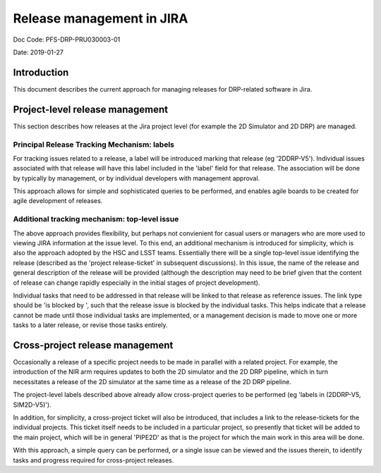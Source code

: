 ##########################
Release management in JIRA
##########################

Doc Code: PFS-DRP-PRU030003-01

Date: 2019-01-27

Introduction
============

This document describes the current approach for managing releases for DRP-related software in Jira.


Project-level release management
================================

This section describes how releases at the Jira project level (for example the 2D Simulator and 2D DRP) are managed.

Principal Release Tracking Mechanism: labels
--------------------------------------------

For tracking issues related to a release, a label will be introduced marking that release (eg '2DDRP-V5'). 
Individual issues associated with that release will have this label included in the 'label' field for that release.  
The association will be done by typically by management, or by individual developers with management approval.

This approach allows for simple and sophisticated queries to be performed, and enables agile boards to be created for agile development of releases.


Additional tracking mechanism: top-level issue
----------------------------------------------

The above approach provides flexibility, but perhaps not convienient for casual users or managers who are more used to viewing JIRA information at the issue level. 
To this end, an additional mechanism is introduced for simplicity, which is also the approach adopted by the HSC and LSST teams. 
Essentially there will be a single top-level issue identifying the release (described as the 'project release-ticket' in subsequent discussions).
In this issue, the name of the release and general description of the release will be provided 
(although the description may need to be brief given that the content of release can change rapidly especially in the initial stages of project development).

Individual tasks that need to be addressed in that release will be linked to that release as reference issues. 
The link type should be 'is blocked by ', such that the release issue is blocked by the individual tasks. 
This helps indicate that a release cannot be made until those individual tasks are implemented, 
or a management decision is made to move one or more tasks to a later release, or revise those tasks entirely.


Cross-project release management
================================

Occasionally a release of a specific project needs to be made in parallel with a related project. 
For example, the introduction of the NIR arm requires updates to both the 2D simulator and the 2D DRP pipeline, 
which in turn necessitates a release of the 2D simulator at the same time as a release of the 2D DRP pipeline.

The project-level labels described above already allow cross-project queries to be performed (eg 'labels in (2DDRP-V5, SIM2D-V5)'). 

In addition, for simplicity, a cross-project ticket will also be introduced, that includes a link to the release-tickets for the individual projects. 
This ticket itself needs to be included in a particular project, so presently that ticket will be added to the main project, 
which will be in general 'PIPE2D' as that is the project for which the main work in this area will be done.

With this approach, a simple query can be performed, or a single issue can be viewed and the issues therein, to identify tasks and progress required for cross-project releases.


